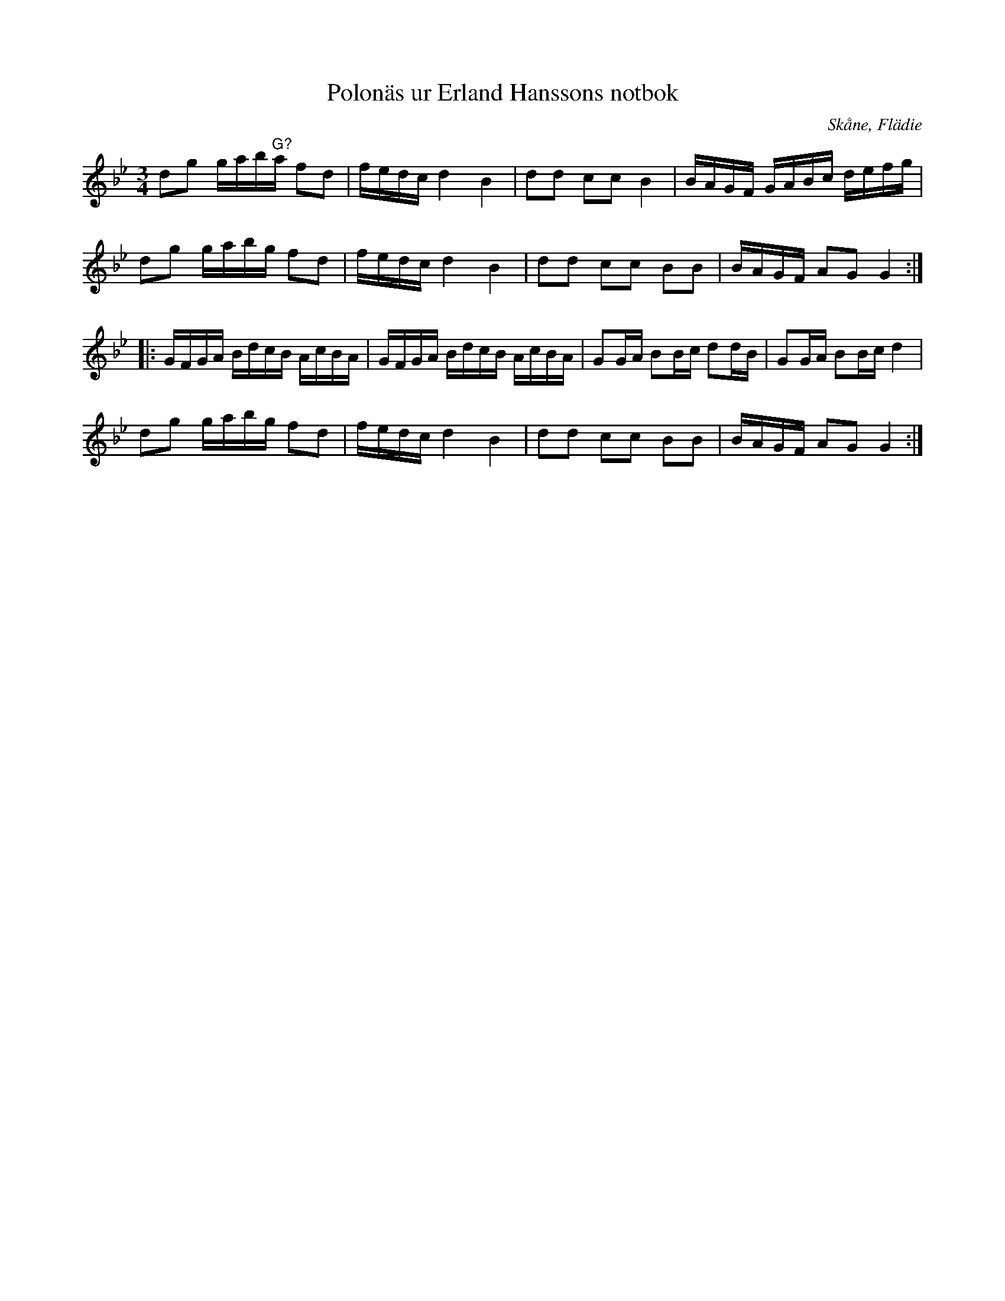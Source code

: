 %%abc-charset utf-8

X:133
T:Polonäs ur Erland Hanssons notbok
R:Slängpolska
B:Erland Hanssons notbok
B:FMK - katalog M47b bild 52
O:Skåne, Flädie
N:Originalet står i G-dur.
Z:Nils L
M:3/4
L:1/16
K:Gm
d2g2 gab"^G?"a f2d2 | fedc d4   B4   | d2d2 c2c2 B4   | BAGF GABc defg  |
d2g2 gabg      f2d2 | fedc d4   B4   | d2d2 c2c2 B2B2 | BAGF A2G2 G4   ::
GFGA BdcB      AcBA | GFGA BdcB AcBA | G2GA B2Bc d2dB | G2GA B2Bc d4    |
d2g2 gabg      f2d2 | fedc d4   B4   | d2d2 c2c2 B2B2 | BAGF A2G2 G4   :|

